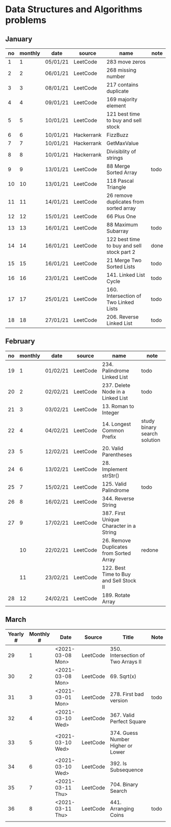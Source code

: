 * Data Structures and Algorithms problems

** January

| no | monthly | date     | source     | name                                       | note |
|----+---------+----------+------------+--------------------------------------------+------|
|  1 |       1 | 05/01/21 | LeetCode   | 283 move zeros                             |      |
|  2 |       2 | 06/01/21 | LeetCode   | 268 missing number                         |      |
|  3 |       3 | 08/01/21 | LeetCode   | 217 contains duplicate                     |      |
|  4 |       4 | 09/01/21 | LeetCode   | 169 majority element                       |      |
|  5 |       5 | 10/01/21 | LeetCode   | 121 best time to buy and sell stock        |      |
|  6 |       6 | 10/01/21 | Hackerrank | FizzBuzz                                   |      |
|  7 |       7 | 10/01/21 | Hackerrank | GetMaxValue                                |      |
|  8 |       8 | 10/01/21 | Hackerrank | Divisiblity of strings                     |      |
|  9 |       9 | 13/01/21 | LeetCode   | 88 Merge Sorted Array                      | todo |
| 10 |      10 | 13/01/21 | LeetCode   | 118 Pascal Triangle                        |      |
| 11 |      11 | 14/01/21 | LeetCode   | 26 remove duplicates from sorted array     |      |
| 12 |      12 | 15/01/21 | LeetCode   | 66 Plus One                                |      |
| 13 |      13 | 16/01/21 | LeetCode   | 88 Maximum Subarray                        | todo |
| 14 |      14 | 16/01/21 | LeetCode   | 122 best time to buy and sell stock part 2 | done |
| 15 |      15 | 16/01/21 | LeetCode   | 21 Merge Two Sorted Lists                  | todo |
| 16 |      16 | 23/01/21 | LeetCode   | 141. Linked List Cycle                     | todo |
| 17 |      17 | 25/01/21 | LeetCode   | 160. Intersection of Two Linked Lists      | todo |
| 18 |      18 | 27/01/21 | LeetCode   | 206. Reverse Linked List                   | todo |

** February

| no | monthly | date     | source   | name                                    | note                         |
|----+---------+----------+----------+-----------------------------------------+------------------------------|
| 19 |       1 | 01/02/21 | LeetCode | 234. Palindrome Linked List             | todo                         |
| 20 |       2 | 02/02/21 | LeetCode | 237. Delete Node in a Linked List       | todo                         |
| 21 |       3 | 03/02/21 | LeetCode | 13. Roman to Integer                    |                              |
| 22 |       4 | 04/02/21 | LeetCode | 14. Longest Common Prefix               | study binary search solution |
| 23 |       5 | 12/02/21 | LeetCode | 20. Valid Parentheses                   |                              |
| 24 |       6 | 13/02/21 | LeetCode | 28. Implement strStr()                  |                              |
| 25 |       7 | 15/02/21 | LeetCode | 125. Valid Palindrome                   | todo                         |
| 26 |       8 | 16/02/21 | LeetCode | 344. Reverse String                     |                              |
| 27 |       9 | 17/02/21 | LeetCode | 387. First Unique Character in a String |                              |
|    |      10 | 22/02/21 | LeetCode | 26. Remove Duplicates from Sorted Array | redone                       |
|    |      11 | 23/02/21 | LeetCode | 122. Best Time to Buy and Sell Stock II |                              |
| 28 |      12 | 24/02/21 | LeetCode | 189. Rotate Array                       |                              |

** March

| Yearly # | Monthly # | Date             | Source   | Title                              | Note |
|----------+-----------+------------------+----------+------------------------------------+------|
|       29 |         1 | <2021-03-08 Mon> | LeetCode | 350. Intersection of Two Arrays II |      |
|       30 |         2 | <2021-03-08 Mon> | LeetCode | 69. Sqrt(x)                        |      |
|       31 |         3 | <2021-03-01 Mon> | LeetCode | 278. First bad version             | todo |
|       32 |         4 | <2021-03-10 Wed> | LeetCode | 367. Valid Perfect Square          |      |
|       33 |         5 | <2021-03-10 Wed> | LeetCode | 374. Guess Number Higher or Lower  |      |
|       34 |         6 | <2021-03-10 Wed> | LeetCode | 392. Is Subsequence                |      |
|       35 |         7 | <2021-03-11 Thu> | LeetCode | 704. Binary Search                 |      |
|       36 |         8 | <2021-03-11 Thu> | LeetCode | 441. Arranging Coins               | todo |
|          |           |                  |          |                                    |      |

